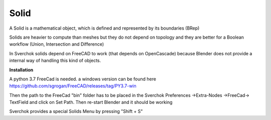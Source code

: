 
Solid
-----

A Solid is a mathematical object, which is defined and represented by its boundaries (BRep)

Solids are heavier to compute than meshes but they do not depend on topology and they are better for a Boolean workflow (Union, Intersection and Difference)

In Sverchok solids depend on FreeCAD to work (that depends on OpenCascade) because Blender does not provide a internal way of handling this kind of objects.

**Installation**

A python 3.7 FreeCad is needed. a windows version can be found here https://github.com/sgrogan/FreeCAD/releases/tag/PY3.7-win

Then the path to the FreeCad "bin" folder has to be placed in the Sverchok Preferences ->Extra-Nodes ->FreeCad-> TextField and click on Set Path. Then re-start Blender and it should be working

.. image:: https://user-images.githubusercontent.com/10011941/85948130-55b98d00-b94f-11ea-8727-16e35cb551bd.png

Sverchok provides a special Solids Menu by pressing "Shift + S"

